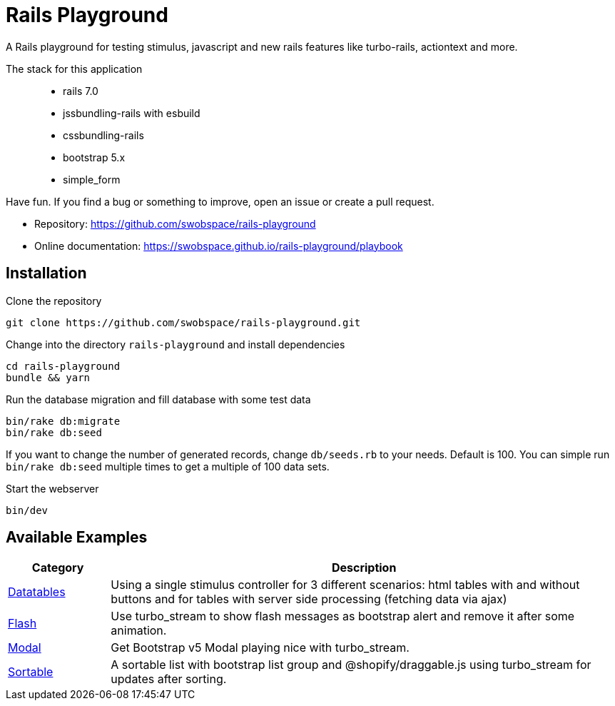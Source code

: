 = Rails Playground

A Rails playground for testing stimulus, javascript and new rails features like turbo-rails, actiontext and more.

The stack for this application::

* rails 7.0
* jssbundling-rails with esbuild
* cssbundling-rails
* bootstrap 5.x
* simple_form

Have fun. If you find a bug or something to improve, open an issue or create a pull request.

* Repository: https://github.com/swobspace/rails-playground
* Online documentation: https://swobspace.github.io/rails-playground/playbook

== Installation



.Clone the repository
----
git clone https://github.com/swobspace/rails-playground.git
----

.Change into the directory `rails-playground` and install dependencies
----
cd rails-playground
bundle && yarn
----

.Run the database migration and fill database with some test data
----
bin/rake db:migrate
bin/rake db:seed
----
If you want to change the number of generated records, change `db/seeds.rb` to your needs. Default is 100. You can simple run `bin/rake db:seed` multiple times to get a multiple of 100 data sets.

.Start the webserver
----
bin/dev
----

== Available Examples

[cols="1,5"]
|===
|Category | Description

|xref:datatables/index.adoc[Datatables]
|Using a single stimulus controller for 3 different scenarios: html tables with and without buttons and for tables with server side processing (fetching data via ajax)

|xref:flash/index.adoc[Flash]
|Use turbo_stream to show flash messages as bootstrap alert and remove it after some animation.

|xref:modal/index.adoc[Modal]
|Get Bootstrap v5 Modal playing nice with turbo_stream.

|xref:flash/index.adoc[Sortable]
|A sortable list with bootstrap list group and @shopify/draggable.js using turbo_stream for updates after sorting.

|===

////
 == How to start fresh

.generate app
----
rails new rails-playground \
  --database=sqlite3 \
  --skip-test \
  --skip-jbuilder \
  --javascript esbuild \
  --css bootstrap
----
////
